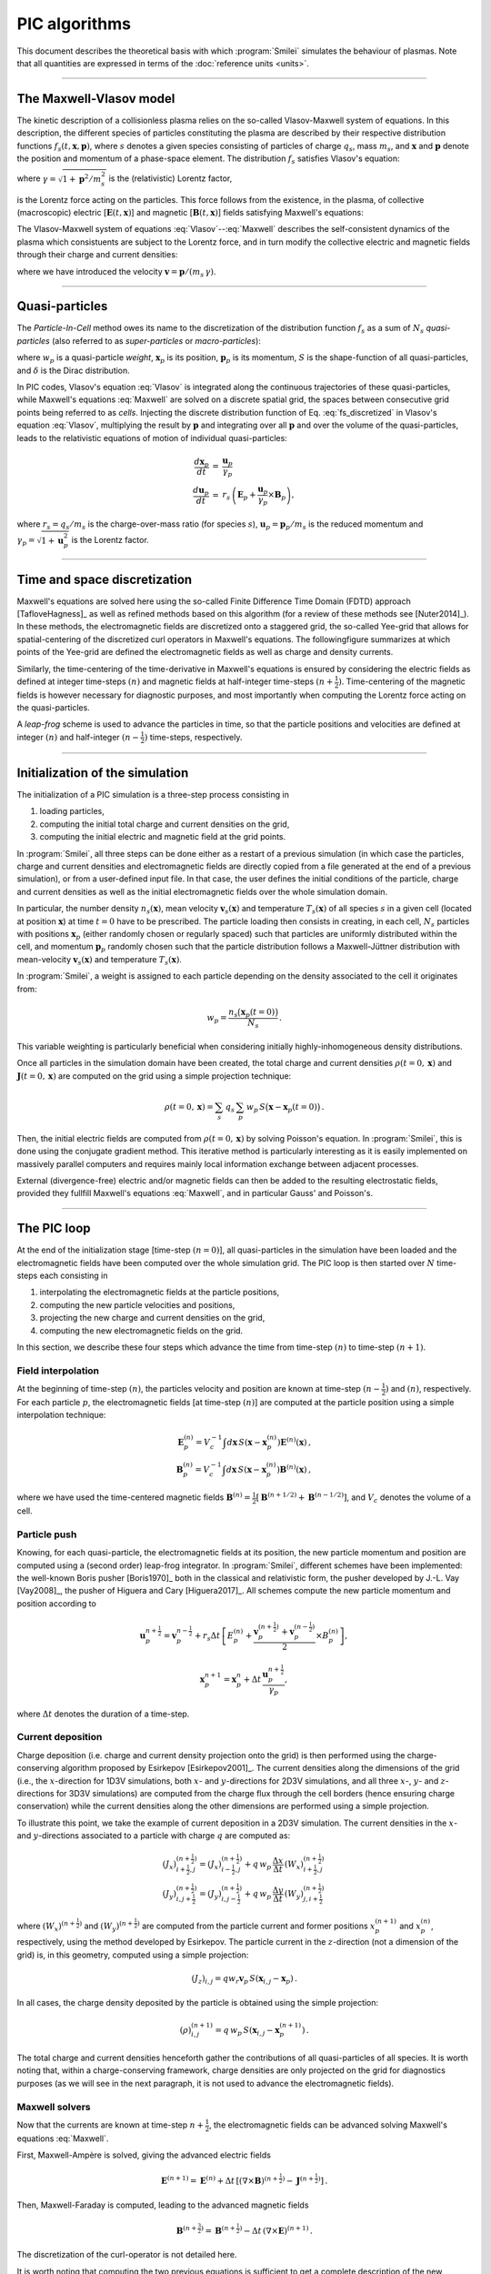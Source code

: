 
PIC algorithms
--------------

This document describes the theoretical basis with which :program:`Smilei` simulates
the behaviour of plasmas. Note that all quantities are expressed in terms of the
:doc:`reference units <units>`.

----

The Maxwell-Vlasov model
^^^^^^^^^^^^^^^^^^^^^^^^

The kinetic description of a collisionless plasma relies on the so-called Vlasov-Maxwell
system of equations. In this description, the different species of particles constituting
the plasma are described by their respective distribution functions
:math:`f_s(t,\mathbf{x},\mathbf{p})`, where :math:`s` denotes a given species consisting
of particles of charge :math:`q_s`, mass :math:`m_s`, and :math:`\mathbf{x}` and
:math:`\mathbf{p}` denote the position and momentum of a phase-space element.
The distribution :math:`f_s` satisfies Vlasov's equation:

.. math::
  :label: Vlasov

  \left(\partial_t + \frac{\mathbf{p}}{m_s \gamma} \cdot \nabla + \mathbf{F}_L \cdot \nabla_{\mathbf{p}} \right) f_s = 0\,,

where :math:`\gamma = \sqrt{1+\mathbf{p}^2/m_s^2}` is the (relativistic) Lorentz factor,

.. math::
  :label: LorentzForce

  \mathbf{F}_L = q_s\,(\mathbf{E} + \mathbf{v} \times \mathbf{B})

is the Lorentz force acting on the particles.
This force follows from the existence, in the plasma, of collective (macroscopic)
electric [:math:`\mathbf{E}(t,\mathbf{x})`] and magnetic [:math:`\mathbf{B}(t,\mathbf{x})`]
fields satisfying Maxwell's equations:

.. math::
  :label: Maxwell

  \begin{eqnarray}
  \nabla \cdot \mathbf{B} &=& 0 \,,\\
  \nabla \cdot \mathbf{E} &=& \rho \,,\\
  \nabla \times \mathbf{B} &=& \mathbf{J} + \partial_t \mathbf{E} \,,\\
  \nabla \times \mathbf{E} &=& -\partial_t \mathbf{B} \,.
  \end{eqnarray}

The Vlasov-Maxwell system of equations :eq:`Vlasov`--:eq:`Maxwell` describes the
self-consistent dynamics of the plasma which consistuents are subject to the Lorentz force,
and in turn modify the collective electric and magnetic fields through their charge and
current densities:

.. math::
  :label: rhoJ

  \begin{eqnarray}
  \rho(t,\mathbf{x}) &=& \sum_s q_s\int\!d^3\!p f_s(t,\mathbf{x},\mathbf{p})\,,\\
  \mathbf{J}(t,\mathbf{x}) &=& \sum_s q_s\int\! d^3\!p\,\mathbf{v} f_s(t,\mathbf{x},\mathbf{p})\,,
  \end{eqnarray}

where we have introduced the velocity :math:`\mathbf{v} = \mathbf{p}/(m_s\,\gamma)`.


----

.. _QuasiParticlesSection:

Quasi-particles
^^^^^^^^^^^^^^^

The *Particle-In-Cell* method owes its name to the discretization of the distribution
function :math:`f_s` as a sum of :math:`N_s` *quasi-particles* (also referred to as
*super-particles* or *macro-particles*):

.. math::
  :label: fs_discretized

  f_s(t,\mathbf{x},\mathbf{p}) =
    \sum_{p=1}^{N_s}\,w_p\,\,S\big(\mathbf{x}-\mathbf{x}_p(t)\big)\,\delta\big(\mathbf{p}-\mathbf{p}_p(t)\big)\,,

where :math:`w_p` is a quasi-particle *weight*, :math:`\mathbf{x}_p` is its position,
:math:`\mathbf{p}_p` is its momentum, :math:`S` is the shape-function of all quasi-particles,
and :math:`\delta` is the Dirac distribution.

In PIC codes, Vlasov's equation :eq:`Vlasov` is integrated along the continuous trajectories
of these quasi-particles, while Maxwell's equations :eq:`Maxwell` are solved on a
discrete spatial grid, the spaces between consecutive grid points being referred to as
*cells*. Injecting the discrete distribution function of
Eq. :eq:`fs_discretized` in Vlasov's equation :eq:`Vlasov`, multiplying the result by
:math:`\mathbf{p}` and integrating over all :math:`\mathbf{p}` and over the volume of
the quasi-particles, leads to the relativistic equations of motion of individual
quasi-particles:

.. math::

  \begin{eqnarray}
  \frac{d\mathbf{x}_p}{dt} &=& \frac{\mathbf{u}_p}{\gamma_p}\,\\
  \frac{d\mathbf{u}_p}{dt} &=& r_s \, \left( \mathbf{E}_p + \frac{\mathbf{u}_p}{\gamma_p} \times \mathbf{B}_p \right),
  \end{eqnarray}

where :math:`r_s = q_s/m_s` is the charge-over-mass ratio (for species :math:`s`),
:math:`\mathbf{u}_p = \mathbf{p}_p/m_s` is the reduced momentum and
:math:`\gamma_p=\sqrt{1+\mathbf{u}_p^2}` is the Lorentz factor.


----

Time and space discretization
^^^^^^^^^^^^^^^^^^^^^^^^^^^^^

Maxwell's equations are solved here using the so-called Finite Difference Time Domain (FDTD)
approach [TafloveHagness]_ as well as refined methods based on this algorithm
(for a review of these methods see [Nuter2014]_). In these methods, the electromagnetic
fields are discretized onto a staggered grid, the so-called Yee-grid that allows for
spatial-centering of the discretized curl operators in Maxwell's equations.
The followingfigure summarizes at which points of the Yee-grid are defined the
electromagnetic fields as well as charge and density currents.

.. image:: _static/figYee.png
   :width: 13cm

Similarly, the time-centering
of the time-derivative in Maxwell's equations is ensured by considering the electric fields
as defined at integer time-steps :math:`(n)` and magnetic fields at half-integer
time-steps :math:`(n+\tfrac{1}{2})`. Time-centering of the magnetic fields is however
necessary for diagnostic purposes, and most importantly when computing the Lorentz force
acting on the quasi-particles.



A *leap-frog* scheme is used to advance the particles in time, so that the particle positions
and velocities are defined at integer :math:`(n)` and half-integer :math:`(n-\tfrac{1}{2})`
time-steps, respectively.

----

Initialization of the simulation
^^^^^^^^^^^^^^^^^^^^^^^^^^^^^^^^

The initialization of a PIC simulation is a three-step process consisting in

#. loading particles,
#. computing the initial total charge and current densities on the grid,
#. computing the initial electric and magnetic field at the grid points.

In :program:`Smilei`, all three steps can be done either as a restart of a previous simulation
(in which case the particles, charge and current densities and electromagnetic fields are
directly copied from a file generated at the end of a previous simulation), or from a
user-defined input file. In that case, the user defines the initial conditions of the
particle, charge and current densities as well as the initial electromagnetic fields
over the whole simulation domain.

In particular, the number density :math:`n_s(\mathbf{x})`, mean velocity
:math:`\mathbf{v}_s(\mathbf{x})` and temperature :math:`T_s(\mathbf{x})` of all species
:math:`s` in a given cell (located at position :math:`\mathbf{x}`) at time :math:`t=0`
have to be prescribed. The particle loading then consists in creating, in each cell,
:math:`N_s` particles with positions :math:`\mathbf{x}_p` (either randomly chosen or
regularly spaced) such that particles are uniformly distributed within the cell,
and momentum :math:`\mathbf{p}_p` randomly chosen such that the particle distribution
follows a Maxwell-Jüttner distribution with mean-velocity :math:`\mathbf{v}_s(\mathbf{x})`
and temperature :math:`T_s(\mathbf{x})`.

In :program:`Smilei`, a weight is assigned to each particle depending on the density associated
to the cell it originates from:

.. math::

  w_p = \frac{n_s\big(\mathbf{x}_p(t=0)\big)}{N_s}\,.

This variable weighting is particularly beneficial when considering initially
highly-inhomogeneous density distributions.

Once all particles in the simulation domain have been created, the total charge and
current densities :math:`\rho(t=0,\mathbf{x})` and :math:`\mathbf{J}(t=0,\mathbf{x})`
are computed on the grid using a simple projection technique:

.. math::

  \rho(t=0,\mathbf{x}) = \sum_s\,q_s\,\sum_p\,w_p\,S\big(\mathbf{x}-\mathbf{x}_p(t=0)\big)\,.

Then, the initial electric fields are computed from :math:`\rho(t=0,\mathbf{x})`
by solving Poisson's equation. In :program:`Smilei`, this is done using the conjugate gradient
method. This iterative method is particularly interesting
as it is easily implemented on massively parallel computers and requires mainly
local information exchange between adjacent processes.

External (divergence-free) electric and/or magnetic fields can then be added to the
resulting electrostatic fields, provided they fullfill Maxwell's equations :eq:`Maxwell`,
and in particular Gauss' and Poisson's.

----

The PIC loop
^^^^^^^^^^^^

At the end of the initialization stage [time-step :math:`(n=0)`], all quasi-particles
in the simulation have been loaded and the electromagnetic fields have been computed
over the whole simulation grid. The PIC loop is then started over :math:`N` time-steps
each consisting in

#. interpolating the electromagnetic fields at the particle positions,
#. computing the new particle velocities and positions,
#. projecting the new charge and current densities on the grid,
#. computing the new electromagnetic fields on the grid.

In this section, we describe these four steps which advance the time from
time-step :math:`(n)` to time-step :math:`(n+1)`.


Field interpolation
"""""""""""""""""""

At the beginning of time-step :math:`(n)`, the particles velocity and position are known
at time-step :math:`(n-\tfrac{1}{2})` and :math:`(n)`, respectively. For each particle
:math:`p`, the electromagnetic fields [at time-step :math:`(n)`] are computed at the
particle position using a simple interpolation technique:

.. math::

  \begin{eqnarray}
  \mathbf{E}_p^{(n)} = V_c^{-1} \int d\mathbf{x}\, S\left(\mathbf{x}-\mathbf{x}_p^{(n)}\right) \mathbf{E}^{(n)}(\mathbf{x})\,,\\
  \mathbf{B}_p^{(n)} = V_c^{-1} \int d\mathbf{x}\, S\left(\mathbf{x}-\mathbf{x}_p^{(n)}\right) \mathbf{B}^{(n)}(\mathbf{x})\,,
  \end{eqnarray}

where we have used the time-centered magnetic fields
:math:`\mathbf{B}^{(n)}=\tfrac{1}{2}[\mathbf{B}^{(n+1/2) } + \mathbf{B}^{(n-1/2)}]`,
and :math:`V_c` denotes the volume of a cell.


Particle push
"""""""""""""

Knowing, for each quasi-particle, the electromagnetic fields at its position, the new
particle momentum and position are computed using a (second order) leap-frog integrator.
In :program:`Smilei`, different schemes have been implemented: the well-known Boris
pusher [Boris1970]_ both in the classical and relativistic form, the pusher developed
by J.-L. Vay [Vay2008]_, the pusher of Higuera and Cary [Higuera2017]_.
All schemes compute the new particle momentum and position according to

.. math::

  \mathbf{u}_p^{n+\tfrac{1}{2}}=\mathbf{v}_p^{n-\tfrac{1}{2}} + r_s \Delta t \, \left[ E_p^{(n)} + \frac{\mathbf{v}_p^{(n+\tfrac{1}{2})}+\mathbf{v}_p^{(n-\tfrac{1}{2})}}{2} \times B_p^{(n)}\right],

.. math::

  \mathbf{x}_p^{n+1}=\mathbf{x}_p^{n} + \Delta t \, \frac{\mathbf{u}_p^{n+\tfrac{1}{2}}}{\gamma_p},

where :math:`\Delta t` denotes the duration of a time-step.


Current deposition
""""""""""""""""""

Charge deposition (i.e. charge and current density projection onto the grid) is then
performed using the charge-conserving algorithm proposed by Esirkepov [Esirkepov2001]_.
The current densities along the dimensions of the grid
(i.e., the :math:`x`-direction for 1D3V simulations,
both :math:`x`- and :math:`y`-directions for 2D3V simulations,
and all three :math:`x`-, :math:`y`- and :math:`z`-directions for 3D3V simulations)
are computed from the charge flux through the cell borders
(hence ensuring charge conservation) while the current densities along the other
dimensions are performed using a simple projection.

To illustrate this point, we take the example of current deposition in a 2D3V simulation.
The current densities in the :math:`x`- and :math:`y`-directions associated to a particle
with charge :math:`q` are computed as:

.. math::

  \begin{eqnarray}
  (J_x)_{i+\tfrac{1}{2},j}^{(n+\tfrac{1}{2})} = (J_x)_{i-\tfrac{1}{2},j}^{(n+\tfrac{1}{2})} + q\,w_p\,\frac{\Delta x}{\Delta t}\,(W_x)_{i+\tfrac{1}{2},j}^{(n+\tfrac{1}{2})}\,\\
  (J_y)_{i,j+\tfrac{1}{2}}^{(n+\tfrac{1}{2})} = (J_y)_{i,j-\tfrac{1}{2}}^{(n+\tfrac{1}{2})} + q\,w_p\,\frac{\Delta y}{\Delta t}\,(W_y)_{j,i+\tfrac{1}{2}}^{(n+\tfrac{1}{2})}\,
  \end{eqnarray}

where :math:`(W_x)^{(n+\tfrac{1}{2})}` and :math:`(W_y)^{(n+\tfrac{1}{2})}` are computed
from the particle current and former positions :math:`x_p^{(n+1)}` and :math:`x_p^{(n)}`,
respectively, using the method developed by Esirkepov.
The particle current in the :math:`z`-direction (not a dimension of the grid) is,
in this geometry, computed using a simple projection:

.. math::

  (J_z)_{i,j} = q w_r \mathbf{v}_p\,S(\mathbf{x}_{i,j}-\mathbf{x}_p)\,.


In all cases, the charge density deposited by the particle is obtained using the simple
projection:

.. math::

  (\rho)_{i,j}^{(n+1)} = q\,w_p\,S(\mathbf{x}_{i,j}-\mathbf{x}_p^{(n+1)})\,.

The total charge and current densities henceforth gather the contributions of all
quasi-particles of all species. It is worth noting that, within a charge-conserving
framework, charge densities are only projected on the grid for diagnostics purposes
(as we will see in the next paragraph, it is not used to advance the electromagnetic fields).


Maxwell solvers
"""""""""""""""

Now that the currents are known at time-step :math:`n+\tfrac{1}{2}`, the electromagnetic
fields can be advanced solving Maxwell's equations :eq:`Maxwell`.

First, Maxwell-Ampère is solved, giving the advanced electric fields

.. math::

  \mathbf{E}^{(n+1)} = \mathbf{E}^{(n)} + \Delta t\, \left[\left(\nabla \times \mathbf{B}\right)^{(n+\tfrac{1}{2})} - \mathbf{J}^{(n+\tfrac{1}{2})} \right]\,.

Then, Maxwell-Faraday is computed, leading to the advanced magnetic fields

.. math::

  \mathbf{B}^{(n+\tfrac{3}{2})} = \mathbf{B}^{(n+\tfrac{1}{2})} - \Delta t\, \left(\nabla \times \mathbf{E}\right)^{(n+1)}\,.

The discretization of the curl-operator is not detailed here.

It is worth
noting that computing the two previous equations is sufficient to get a complete description
of the new electromagnetic fields. Indeed, it can be shown that this conserves a
divergence-free magnetic field if Gauss' equation is satisfied at time :math:`t=0`.
Similarly, Poisson's equation is verified as long as it is satisfied
at time :math:`t=0`, if the charge deposition algorithm fulfills the charge conservation
equation:

.. math::

  \partial_t \rho + \nabla \cdot \mathbf{J} = 0

(this motivated the use of Esirkepov's projection scheme discussed in the previous paragraph).


----

Boundary conditions
^^^^^^^^^^^^^^^^^^^


After new quasi-particle positions and velocities have been computed, boundary conditions (BCs)
are applied to each quasi-particle that may be located in a ghost cell,
i.e. outside of the 'real' grid.
Quasi-particle species may have a different BC for each boundary of the simulation box:
the quasi-particles can either loop around the box (periodic),
be stopped (momentum set to zero),
suppressed (removed from memory),
reflected (momentum and position follow specular reflection rules)
or thermalized.
In the latter case, the quasi-particle is set back inside the simulation box,
and its new momentum is randomly sampled in a Maxwellian distribution
with a given temperature and drift velocity, both specified by the user.

BCs are applied to the electromagnetic fields after Maxwell's equations have been solved.
Each boundary of the simulation box can feature a different BC.
First, injecting/absorbing BCs inspired from the Silver-Müller BC
are able to inject an electromagnetic wave (e.g. a laser) and/or
to absorb outgoing electromagnetic waves.
In contrast, the reflective electromagnetic BC will reflect any outgoing
electromagnetic wave reaching the simulation boundary.
Lastly, periodic BCs correspond to applying the fields from the opposite boundary.
